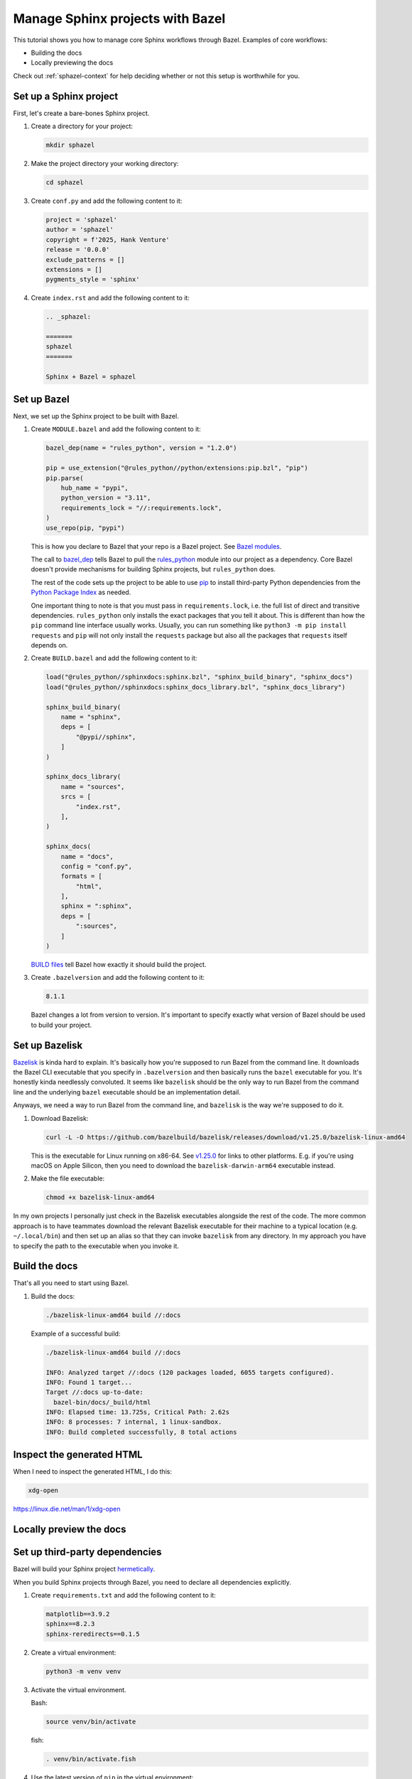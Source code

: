 .. _sphazel-tutorial:

=================================
Manage Sphinx projects with Bazel
=================================

This tutorial shows you how to manage core Sphinx workflows through Bazel.
Examples of core workflows:

* Building the docs
* Locally previewing the docs

Check out :ref:`sphazel-context` for help deciding whether or not
this setup is worthwhile for you.

.. _sphazel-tutorial-sphinx:

-----------------------
Set up a Sphinx project
-----------------------

First, let's create a bare-bones Sphinx project.

#. Create a directory for your project:

   .. code-block:: console

      mkdir sphazel

#. Make the project directory your working directory:

   .. code-block:: console

      cd sphazel

#. Create ``conf.py`` and add the following content to it:

   .. code-block:: py

      project = 'sphazel'
      author = 'sphazel'
      copyright = f'2025, Hank Venture'
      release = '0.0.0'
      exclude_patterns = []
      extensions = []
      pygments_style = 'sphinx'

#. Create ``index.rst`` and add the following content to it:

   .. code-block:: rst

      .. _sphazel:

      =======
      sphazel
      =======

      Sphinx + Bazel = sphazel

.. _sphazel-tutorial-bazel:

------------
Set up Bazel
------------

Next, we set up the Sphinx project to be built with Bazel.

.. _Bazel modules: https://bazel.build/external/module
.. _BUILD files: https://bazel.build/concepts/build-files
.. _bazel_dep: https://bazel.build/rules/lib/globals/module#bazel_dep
.. _rules_python: https://github.com/bazel-contrib/rules_python
.. _sphinxdocs: https://rules-python.readthedocs.io/en/latest/sphinxdocs/index.html
.. _pip: https://en.wikipedia.org/wiki/Pip_(package_manager)
.. _Python Package Index: https://pypi.org/

#. Create ``MODULE.bazel`` and add the following content to it:

   .. code-block:: py

      bazel_dep(name = "rules_python", version = "1.2.0")

      pip = use_extension("@rules_python//python/extensions:pip.bzl", "pip")
      pip.parse(
          hub_name = "pypi",
          python_version = "3.11",
          requirements_lock = "//:requirements.lock",
      )
      use_repo(pip, "pypi")

   This is how you declare to Bazel that your repo is a Bazel project.
   See `Bazel modules`_.

   The call to `bazel_dep`_ tells Bazel to pull the `rules_python`_
   module into our project as a dependency. Core Bazel doesn't provide mechanisms
   for building Sphinx projects, but ``rules_python`` does.

   The rest of the code sets up the project to be able to use `pip`_ to
   install third-party Python dependencies from the `Python Package Index`_
   as needed. 

   One important thing to note is that you must pass in
   ``requirements.lock``, i.e. the full list of direct and transitive
   dependencies. ``rules_python`` only installs the exact packages that
   you tell it about. This is different than how the ``pip`` command
   line interface usually works. Usually, you can run something like
   ``python3 -m pip install requests``  and ``pip`` will not only install
   the ``requests`` package but also all the packages that ``requests`` itself
   depends on. 

#. Create ``BUILD.bazel`` and add the following content to it:

   .. code-block:: py

      load("@rules_python//sphinxdocs:sphinx.bzl", "sphinx_build_binary", "sphinx_docs")
      load("@rules_python//sphinxdocs:sphinx_docs_library.bzl", "sphinx_docs_library")

      sphinx_build_binary(
          name = "sphinx",
          deps = [
              "@pypi//sphinx",
          ]
      )

      sphinx_docs_library(
          name = "sources",
          srcs = [
              "index.rst",
          ],
      )

      sphinx_docs(
          name = "docs",
          config = "conf.py",
          formats = [
              "html",
          ],
          sphinx = ":sphinx",
          deps = [
              ":sources",
          ]
      )

   `BUILD files`_ tell Bazel how exactly it should build the project.

#. Create ``.bazelversion`` and add the following content to it:

   .. code-block:: text

      8.1.1

   Bazel changes a lot from version to version. It's important to specify
   exactly what version of Bazel should be used to build your project.

.. _sphazel-tutorial-bazelisk:

---------------
Set up Bazelisk
---------------

.. _Bazelisk: https://bazel.build/install/bazelisk

.. _v1.25.0: https://github.com/bazelbuild/bazelisk/releases/tag/v1.25.0

`Bazelisk`_ is kinda hard to explain. It's basically how you're supposed to
run Bazel from the command line. It downloads the Bazel CLI executable that you
specify in ``.bazelversion`` and then basically runs the ``bazel`` executable
for you. It's honestly kinda needlessly convoluted. It seems like ``bazelisk``
should be the only way to run Bazel from the command line and the underlying
``bazel`` executable should be an implementation detail.

Anyways, we need a way to run Bazel from the command line, and ``bazelisk`` is
the way we're supposed to do it.

#. Download Bazelisk:

   .. code-block:: console

      curl -L -O https://github.com/bazelbuild/bazelisk/releases/download/v1.25.0/bazelisk-linux-amd64

   This is the executable for Linux running on x86-64. See `v1.25.0`_ for links to other
   platforms. E.g. if you're using macOS on Apple Silicon, then you need to download
   the ``bazelisk-darwin-arm64`` executable instead.

#. Make the file executable:

   .. code-block:: console

      chmod +x bazelisk-linux-amd64

In my own projects I personally just check in the Bazelisk executables
alongside the rest of the code. The more common approach is to have teammates
download the relevant Bazelisk executable for their machine to a typical
location (e.g. ``~/.local/bin``) and then set up an alias so that they can
invoke ``bazelisk`` from any directory. In my approach you have to specify the
path to the executable when you invoke it.

.. _sphazel-tutorial-build:

--------------
Build the docs
--------------

That's all you need to start using Bazel.

#. Build the docs:

   .. code-block:: console

      ./bazelisk-linux-amd64 build //:docs

   Example of a successful build:

   .. code-block:: console

      ./bazelisk-linux-amd64 build //:docs

      INFO: Analyzed target //:docs (120 packages loaded, 6055 targets configured).
      INFO: Found 1 target...
      Target //:docs up-to-date:
        bazel-bin/docs/_build/html
      INFO: Elapsed time: 13.725s, Critical Path: 2.62s
      INFO: 8 processes: 7 internal, 1 linux-sandbox.
      INFO: Build completed successfully, 8 total actions

.. _sphazel-tutorial-inspect:

--------------------------
Inspect the generated HTML
--------------------------

When I need to inspect the generated HTML, I do this:

.. code-block:: console

   xdg-open 

https://linux.die.net/man/1/xdg-open

.. _sphazel-tutorial-preview:

------------------------
Locally preview the docs
------------------------


.. _sphazel-tutorial-deps:

-------------------------------
Set up third-party dependencies
-------------------------------

.. _hermetically: https://bazel.build/basics/hermeticity

.. _both direct and transitive dependencies: https://fossa.com/blog/direct-dependencies-vs-transitive-dependencies/

Bazel will build your Sphinx project `hermetically`_.

When you build Sphinx projects through Bazel, you need to declare all dependencies
explicitly.

#. Create ``requirements.txt`` and add the following content to it:

   .. code-block:: text

      matplotlib==3.9.2
      sphinx==8.2.3
      sphinx-reredirects==0.1.5

#. Create a virtual environment:

   .. code-block:: console

      python3 -m venv venv

#. Activate the virtual environment.

   Bash:

   .. code-block:: console

      source venv/bin/activate

   fish:

   .. code-block:: console

      . venv/bin/activate.fish

#. Use the latest version of ``pip`` in the virtual environment:

   .. code-block:: console

      python3 -m pip install --upgrade pip

#. Install your third-party dependencies into the virtual environment:

   .. code-block:: console

      python3 -m pip install -r requirements.txt

#. Record your full list of dependencies in a lockfile:

   .. code-block:: console

      python3 -m pip freeze > requirements.lock

   The difference between ``requirements.txt`` and ``requirements.lock``
   is that the first file only specifies direct dependencies whereas
   the second file specifies `both direct and transitive dependencies`_.

#. Deactivate your virtual environment:

   .. code-block:: console

      deactivate

#. Delete the virtual environment:

   .. code-block:: console

      rm -rf venv



.. _sphazel-tutorial-extension:

----------------
Add an extension
----------------

#. Update ``index.rst`` and add the following content to it:

   .. code-block:: rst

      .. _sphazel:

      =======
      sphazel
      =======

      Hello, Sphinx + Bazel!

      .. plot::

         import matplotlib.pyplot as plt

         x_values = [1, 2, 3, 4, 5]
         y_values = [2, 3, 5, 7, 11]

         plt.plot(x_values, y_values, marker='o')
         plt.xlabel("X values")
         plt.ylabel("Y values")
         plt.title("Example plot")

#. Create ``conf.py`` and add the following content to it:

   .. code-block:: py

      project = 'sphazel'
      author = 'sphazel'
      copyright = f'2025, Hank Venture'
      release = '0.0.0'
      exclude_patterns = [
          'requirements.txt',
          'requirements.lock'
      ]
      extensions = [
          'matplotlib.sphinxext.plot_directive',
      ]
      pygments_style = 'sphinx'


#. Create ``BUILD.bazel`` and add the following content to it:

   .. code-block:: py

      load("@rules_python//sphinxdocs:sphinx.bzl", "sphinx_build_binary", "sphinx_docs")
      load("@rules_python//sphinxdocs:sphinx_docs_library.bzl", "sphinx_docs_library")

      sphinx_build_binary(
          name = "sphinx",
          deps = [
              "@pypi//matplotlib",
              "@pypi//sphinx",
              "@pypi//sphinx_reredirects",
          ]
      )

      sphinx_docs_library(
          name = "sources",
          srcs = [
              "index.rst",
          ],
      )

      sphinx_docs(
          name = "docs",
          config = "conf.py",
          formats = [
              "html",
          ],
          sphinx = ":sphinx",
          deps = [
              ":sources",
          ]
      )



Update lockfile

python3 -m venv venv && . venv/bin/activate.fish && python3 -m pip install -r requirements.txt && python3 -m pip freeze > requirements.lock && deactivate && rm -rf venv


.. _sphazel-tutorial-git:

-----------------------
Check the code into Git
-----------------------

#. Create ``.gitignore`` and add the following content to it:

   .. code-block:: text

	    bazel-bin
	    bazel-out
	    bazel-sphazel
	    bazel-testlogs

#. Check in everything else:

   .. code-block:: console

      git add .

#. And commit:

   .. code-block:: console

      git commit -m 'Init'


